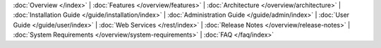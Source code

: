 :doc:`Overview </index>` |
:doc:`Features </overview/features>` |
:doc:`Architecture </overview/architecture>` |
:doc:`Installation Guide </guide/installation/index>` |
:doc:`Administration Guide </guide/admin/index>` |
:doc:`User Guide </guide/user/index>` |
:doc:`Web Services </rest/index>` |
:doc:`Release Notes </overview/release-notes>` |
:doc:`System Requirements </overview/system-requirements>` |
:doc:`FAQ </faq/index>`

